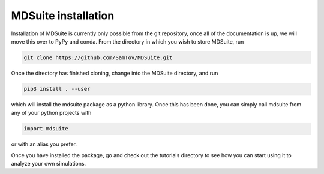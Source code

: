 MDSuite installation
====================

Installation of MDSuite is currently only possible from the git repository, once all of the documentation is up, we will move this over to PyPy and conda. From the directory in which you wish to store MDSuite, run

.. code-block:: git
        
        git clone https://github.com/SamTov/MDSuite.git

Once the directory has finished cloning, change into the MDSuite directory, and run

.. code-block:: python
        
        pip3 install . --user

which will install the mdsuite package as a python library. Once this has been done, you can simply call mdsuite from any of your python projects with

.. code-block:: python
        
        import mdsuite

or with an alias you prefer. 

Once you have installed the package, go and check out the tutorials directory to see how you can start using it to analyze your own simulations.
